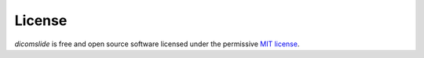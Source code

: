 .. _license:

License
=======

*dicomslide* is free and open source software licensed under the permissive `MIT license <https://opensource.org/licenses/MIT>`_.

